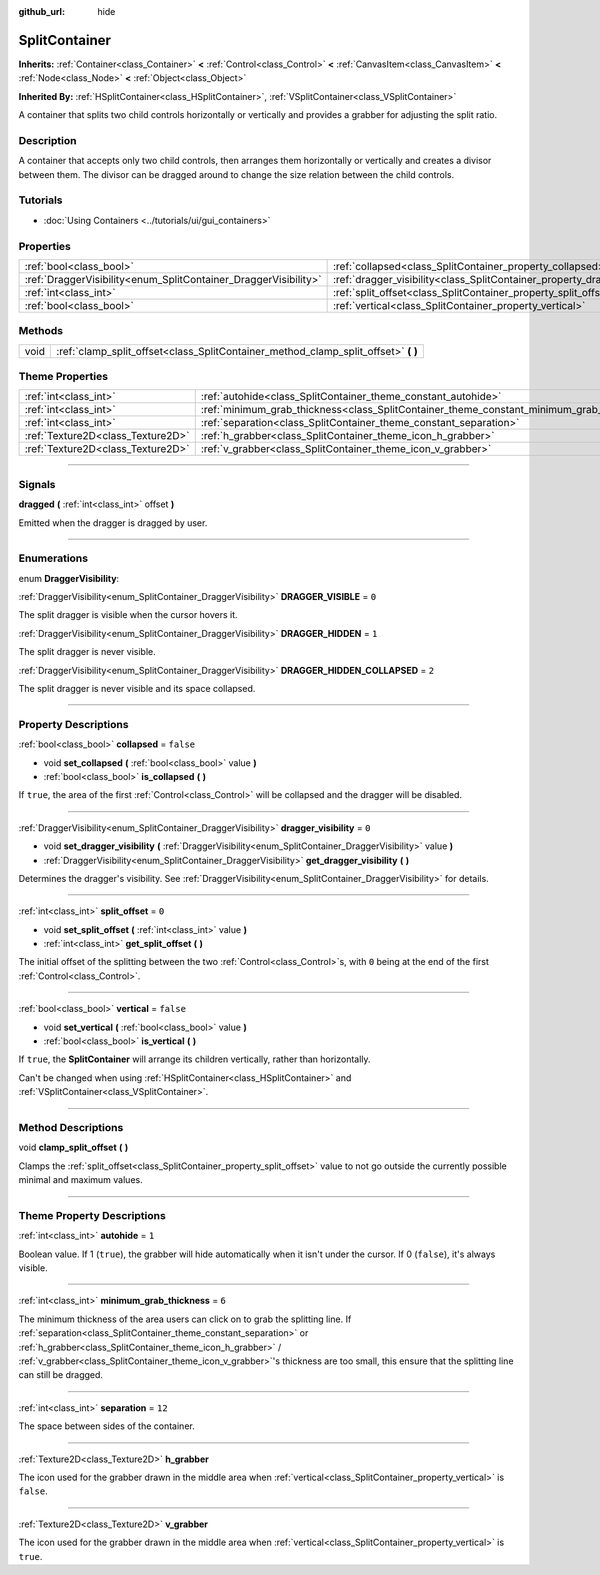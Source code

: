 :github_url: hide

.. DO NOT EDIT THIS FILE!!!
.. Generated automatically from Godot engine sources.
.. Generator: https://github.com/godotengine/godot/tree/4.0/doc/tools/make_rst.py.
.. XML source: https://github.com/godotengine/godot/tree/4.0/doc/classes/SplitContainer.xml.

.. _class_SplitContainer:

SplitContainer
==============

**Inherits:** :ref:`Container<class_Container>` **<** :ref:`Control<class_Control>` **<** :ref:`CanvasItem<class_CanvasItem>` **<** :ref:`Node<class_Node>` **<** :ref:`Object<class_Object>`

**Inherited By:** :ref:`HSplitContainer<class_HSplitContainer>`, :ref:`VSplitContainer<class_VSplitContainer>`

A container that splits two child controls horizontally or vertically and provides a grabber for adjusting the split ratio.

.. rst-class:: classref-introduction-group

Description
-----------

A container that accepts only two child controls, then arranges them horizontally or vertically and creates a divisor between them. The divisor can be dragged around to change the size relation between the child controls.

.. rst-class:: classref-introduction-group

Tutorials
---------

- :doc:`Using Containers <../tutorials/ui/gui_containers>`

.. rst-class:: classref-reftable-group

Properties
----------

.. table::
   :widths: auto

   +-----------------------------------------------------------------+-----------------------------------------------------------------------------+-----------+
   | :ref:`bool<class_bool>`                                         | :ref:`collapsed<class_SplitContainer_property_collapsed>`                   | ``false`` |
   +-----------------------------------------------------------------+-----------------------------------------------------------------------------+-----------+
   | :ref:`DraggerVisibility<enum_SplitContainer_DraggerVisibility>` | :ref:`dragger_visibility<class_SplitContainer_property_dragger_visibility>` | ``0``     |
   +-----------------------------------------------------------------+-----------------------------------------------------------------------------+-----------+
   | :ref:`int<class_int>`                                           | :ref:`split_offset<class_SplitContainer_property_split_offset>`             | ``0``     |
   +-----------------------------------------------------------------+-----------------------------------------------------------------------------+-----------+
   | :ref:`bool<class_bool>`                                         | :ref:`vertical<class_SplitContainer_property_vertical>`                     | ``false`` |
   +-----------------------------------------------------------------+-----------------------------------------------------------------------------+-----------+

.. rst-class:: classref-reftable-group

Methods
-------

.. table::
   :widths: auto

   +------+---------------------------------------------------------------------------------------+
   | void | :ref:`clamp_split_offset<class_SplitContainer_method_clamp_split_offset>` **(** **)** |
   +------+---------------------------------------------------------------------------------------+

.. rst-class:: classref-reftable-group

Theme Properties
----------------

.. table::
   :widths: auto

   +-----------------------------------+-------------------------------------------------------------------------------------------+--------+
   | :ref:`int<class_int>`             | :ref:`autohide<class_SplitContainer_theme_constant_autohide>`                             | ``1``  |
   +-----------------------------------+-------------------------------------------------------------------------------------------+--------+
   | :ref:`int<class_int>`             | :ref:`minimum_grab_thickness<class_SplitContainer_theme_constant_minimum_grab_thickness>` | ``6``  |
   +-----------------------------------+-------------------------------------------------------------------------------------------+--------+
   | :ref:`int<class_int>`             | :ref:`separation<class_SplitContainer_theme_constant_separation>`                         | ``12`` |
   +-----------------------------------+-------------------------------------------------------------------------------------------+--------+
   | :ref:`Texture2D<class_Texture2D>` | :ref:`h_grabber<class_SplitContainer_theme_icon_h_grabber>`                               |        |
   +-----------------------------------+-------------------------------------------------------------------------------------------+--------+
   | :ref:`Texture2D<class_Texture2D>` | :ref:`v_grabber<class_SplitContainer_theme_icon_v_grabber>`                               |        |
   +-----------------------------------+-------------------------------------------------------------------------------------------+--------+

.. rst-class:: classref-section-separator

----

.. rst-class:: classref-descriptions-group

Signals
-------

.. _class_SplitContainer_signal_dragged:

.. rst-class:: classref-signal

**dragged** **(** :ref:`int<class_int>` offset **)**

Emitted when the dragger is dragged by user.

.. rst-class:: classref-section-separator

----

.. rst-class:: classref-descriptions-group

Enumerations
------------

.. _enum_SplitContainer_DraggerVisibility:

.. rst-class:: classref-enumeration

enum **DraggerVisibility**:

.. _class_SplitContainer_constant_DRAGGER_VISIBLE:

.. rst-class:: classref-enumeration-constant

:ref:`DraggerVisibility<enum_SplitContainer_DraggerVisibility>` **DRAGGER_VISIBLE** = ``0``

The split dragger is visible when the cursor hovers it.

.. _class_SplitContainer_constant_DRAGGER_HIDDEN:

.. rst-class:: classref-enumeration-constant

:ref:`DraggerVisibility<enum_SplitContainer_DraggerVisibility>` **DRAGGER_HIDDEN** = ``1``

The split dragger is never visible.

.. _class_SplitContainer_constant_DRAGGER_HIDDEN_COLLAPSED:

.. rst-class:: classref-enumeration-constant

:ref:`DraggerVisibility<enum_SplitContainer_DraggerVisibility>` **DRAGGER_HIDDEN_COLLAPSED** = ``2``

The split dragger is never visible and its space collapsed.

.. rst-class:: classref-section-separator

----

.. rst-class:: classref-descriptions-group

Property Descriptions
---------------------

.. _class_SplitContainer_property_collapsed:

.. rst-class:: classref-property

:ref:`bool<class_bool>` **collapsed** = ``false``

.. rst-class:: classref-property-setget

- void **set_collapsed** **(** :ref:`bool<class_bool>` value **)**
- :ref:`bool<class_bool>` **is_collapsed** **(** **)**

If ``true``, the area of the first :ref:`Control<class_Control>` will be collapsed and the dragger will be disabled.

.. rst-class:: classref-item-separator

----

.. _class_SplitContainer_property_dragger_visibility:

.. rst-class:: classref-property

:ref:`DraggerVisibility<enum_SplitContainer_DraggerVisibility>` **dragger_visibility** = ``0``

.. rst-class:: classref-property-setget

- void **set_dragger_visibility** **(** :ref:`DraggerVisibility<enum_SplitContainer_DraggerVisibility>` value **)**
- :ref:`DraggerVisibility<enum_SplitContainer_DraggerVisibility>` **get_dragger_visibility** **(** **)**

Determines the dragger's visibility. See :ref:`DraggerVisibility<enum_SplitContainer_DraggerVisibility>` for details.

.. rst-class:: classref-item-separator

----

.. _class_SplitContainer_property_split_offset:

.. rst-class:: classref-property

:ref:`int<class_int>` **split_offset** = ``0``

.. rst-class:: classref-property-setget

- void **set_split_offset** **(** :ref:`int<class_int>` value **)**
- :ref:`int<class_int>` **get_split_offset** **(** **)**

The initial offset of the splitting between the two :ref:`Control<class_Control>`\ s, with ``0`` being at the end of the first :ref:`Control<class_Control>`.

.. rst-class:: classref-item-separator

----

.. _class_SplitContainer_property_vertical:

.. rst-class:: classref-property

:ref:`bool<class_bool>` **vertical** = ``false``

.. rst-class:: classref-property-setget

- void **set_vertical** **(** :ref:`bool<class_bool>` value **)**
- :ref:`bool<class_bool>` **is_vertical** **(** **)**

If ``true``, the **SplitContainer** will arrange its children vertically, rather than horizontally.

Can't be changed when using :ref:`HSplitContainer<class_HSplitContainer>` and :ref:`VSplitContainer<class_VSplitContainer>`.

.. rst-class:: classref-section-separator

----

.. rst-class:: classref-descriptions-group

Method Descriptions
-------------------

.. _class_SplitContainer_method_clamp_split_offset:

.. rst-class:: classref-method

void **clamp_split_offset** **(** **)**

Clamps the :ref:`split_offset<class_SplitContainer_property_split_offset>` value to not go outside the currently possible minimal and maximum values.

.. rst-class:: classref-section-separator

----

.. rst-class:: classref-descriptions-group

Theme Property Descriptions
---------------------------

.. _class_SplitContainer_theme_constant_autohide:

.. rst-class:: classref-themeproperty

:ref:`int<class_int>` **autohide** = ``1``

Boolean value. If 1 (``true``), the grabber will hide automatically when it isn't under the cursor. If 0 (``false``), it's always visible.

.. rst-class:: classref-item-separator

----

.. _class_SplitContainer_theme_constant_minimum_grab_thickness:

.. rst-class:: classref-themeproperty

:ref:`int<class_int>` **minimum_grab_thickness** = ``6``

The minimum thickness of the area users can click on to grab the splitting line. If :ref:`separation<class_SplitContainer_theme_constant_separation>` or :ref:`h_grabber<class_SplitContainer_theme_icon_h_grabber>` / :ref:`v_grabber<class_SplitContainer_theme_icon_v_grabber>`'s thickness are too small, this ensure that the splitting line can still be dragged.

.. rst-class:: classref-item-separator

----

.. _class_SplitContainer_theme_constant_separation:

.. rst-class:: classref-themeproperty

:ref:`int<class_int>` **separation** = ``12``

The space between sides of the container.

.. rst-class:: classref-item-separator

----

.. _class_SplitContainer_theme_icon_h_grabber:

.. rst-class:: classref-themeproperty

:ref:`Texture2D<class_Texture2D>` **h_grabber**

The icon used for the grabber drawn in the middle area when :ref:`vertical<class_SplitContainer_property_vertical>` is ``false``.

.. rst-class:: classref-item-separator

----

.. _class_SplitContainer_theme_icon_v_grabber:

.. rst-class:: classref-themeproperty

:ref:`Texture2D<class_Texture2D>` **v_grabber**

The icon used for the grabber drawn in the middle area when :ref:`vertical<class_SplitContainer_property_vertical>` is ``true``.

.. |virtual| replace:: :abbr:`virtual (This method should typically be overridden by the user to have any effect.)`
.. |const| replace:: :abbr:`const (This method has no side effects. It doesn't modify any of the instance's member variables.)`
.. |vararg| replace:: :abbr:`vararg (This method accepts any number of arguments after the ones described here.)`
.. |constructor| replace:: :abbr:`constructor (This method is used to construct a type.)`
.. |static| replace:: :abbr:`static (This method doesn't need an instance to be called, so it can be called directly using the class name.)`
.. |operator| replace:: :abbr:`operator (This method describes a valid operator to use with this type as left-hand operand.)`
